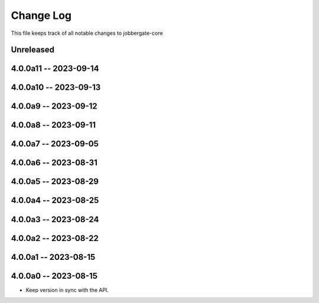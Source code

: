 ============
 Change Log
============

This file keeps track of all notable changes to jobbergate-core

Unreleased
----------

4.0.0a11 -- 2023-09-14
----------------------

4.0.0a10 -- 2023-09-13
----------------------

4.0.0a9 -- 2023-09-12
---------------------

4.0.0a8 -- 2023-09-11
---------------------

4.0.0a7 -- 2023-09-05
---------------------

4.0.0a6 -- 2023-08-31
---------------------

4.0.0a5 -- 2023-08-29
---------------------

4.0.0a4 -- 2023-08-25
---------------------

4.0.0a3 -- 2023-08-24
---------------------

4.0.0a2 -- 2023-08-22
---------------------

4.0.0a1 -- 2023-08-15
---------------------

4.0.0a0 -- 2023-08-15
---------------------
- Keep version in sync with the API.
